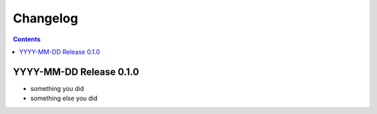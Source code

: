 ===========
 Changelog
===========

.. contents::

YYYY-MM-DD Release 0.1.0
========================

- something you did
- something else you did
